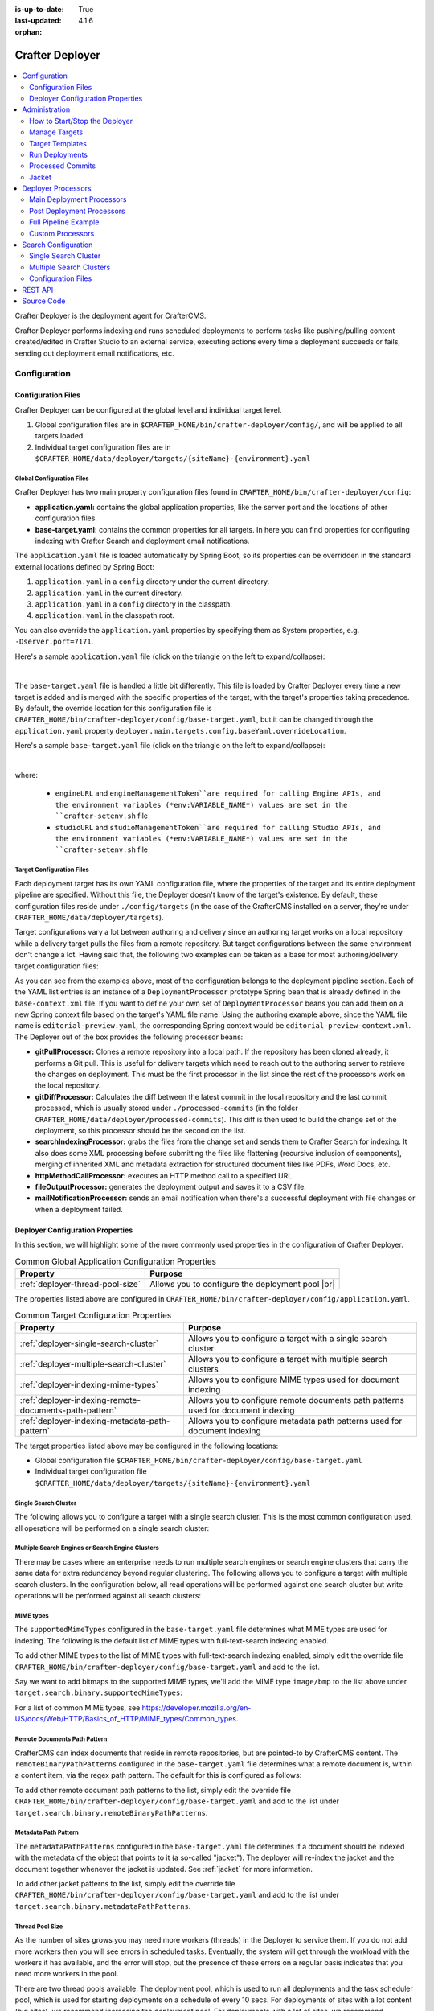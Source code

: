 :is-up-to-date: True
:last-updated: 4.1.6
:orphan:

.. index:: Modules; Crafter Deployer

.. _crafter-deployer:

================
Crafter Deployer
================
.. figure:: /_static/images/architecture/crafter-deployer.webp
   :alt: Crafter Deployer
   :width: 75%
   :align: center

.. contents::
    :local:
    :depth: 2

Crafter Deployer is the deployment agent for CrafterCMS.

.. TODO: We need a bigger/better description of this.

Crafter Deployer performs indexing and runs scheduled deployments to perform tasks like pushing/pulling content
created/edited in Crafter Studio to an external service, executing actions every time a deployment succeeds or fails,
sending out deployment email notifications, etc.

-------------
Configuration
-------------
^^^^^^^^^^^^^^^^^^^
Configuration Files
^^^^^^^^^^^^^^^^^^^
Crafter Deployer can be configured at the global level and individual target level.

#. Global configuration files are in ``$CRAFTER_HOME/bin/crafter-deployer/config/``, and will be applied to
   all targets loaded.

#. Individual target configuration files are in ``$CRAFTER_HOME/data/deployer/targets/{siteName}-{environment}.yaml``

""""""""""""""""""""""""""
Global Configuration Files
""""""""""""""""""""""""""
Crafter Deployer has two main property configuration files found in ``CRAFTER_HOME/bin/crafter-deployer/config``:

* **application.yaml:** contains the global application properties, like the server port and the locations of other configuration files.
* **base-target.yaml:** contains the common properties for all targets. In here you can find properties for configuring indexing with
  Crafter Search and deployment email notifications.

The ``application.yaml`` file is loaded automatically by Spring Boot, so its properties can be overridden in the standard external locations
defined by Spring Boot:

#. ``application.yaml`` in a ``config`` directory under the current directory.
#. ``application.yaml`` in the current directory.
#. ``application.yaml`` in a ``config`` directory in the classpath.
#. ``application.yaml`` in the classpath root.

You can also override the ``application.yaml`` properties by specifying them as System properties, e.g. ``-Dserver.port=7171``.

Here's a sample ``application.yaml`` file (click on the triangle on the left to expand/collapse):

.. raw:: html

   <details>
   <summary><a>Sample application.yaml file</a></summary>

.. code-block:: yaml
    :linenos:

    deployer:
      main:
        config:
          environment:
            active: ${CRAFTER_ENVIRONMENT}
        targets:
          config:
            folderPath: ${targets.dir}
        deployments:
          folderPath: ${deployments.dir}
          output:
            folderPath: ${logs.dir}
          processedCommits:
            folderPath: ${processedCommits.dir}
        logging:
          folderPath: ${logs.dir}
        management:
          # Deployer management authorization token
          authorizationToken: ${DEPLOYER_MANAGEMENT_TOKEN}
        security:
          encryption:
            # The key used for encryption of configuration properties
            key: ${CRAFTER_ENCRYPTION_KEY}
            # The salt used for encryption of configuration properties
            salt: ${CRAFTER_ENCRYPTION_SALT}
          ssh:
            # The path of the folder used for the SSH configuration
            config: ${CRAFTER_SSH_CONFIG}

.. raw:: html

   </details>

|

The ``base-target.yaml`` file is handled a little bit differently. This file is loaded by Crafter Deployer every time a new target is added and is merged with the specific properties of the target, 
with the target's properties taking precedence. By default, the override location for this configuration file is ``CRAFTER_HOME/bin/crafter-deployer/config/base-target.yaml``, 
but it can be changed through the ``application.yaml`` property ``deployer.main.targets.config.baseYaml.overrideLocation``.

Here's a sample ``base-target.yaml`` file (click on the triangle on the left to expand/collapse):

.. raw:: html

   <details>
   <summary><a>Sample base-target.yaml file</a></summary>

.. code-block:: yaml
    :linenos:

    target:
      localRepoPath: ${deployer.main.deployments.folderPath}/${target.siteName}
      engineUrl: ${env:ENGINE_URL}
      engineManagementToken: ${env:ENGINE_MANAGEMENT_TOKEN}
      studioUrl: ${env:STUDIO_URL}
      studioManagementToken: ${env:STUDIO_MANAGEMENT_TOKEN}
      translation:
        # Indicates if the translation features should be enabled for the target
        enable: false
      search:
        openSearch:
          # Single Cluster
          urls:
            - ${env:SEARCH_URL}
          username: ${env:SEARCH_USERNAME}
          password: ${env:SEARCH_PASSWORD}
          timeout:
            # The connection timeout in milliseconds, if set to -1 the default will be used
            connect: -1
            # The socket timeout in milliseconds, if set to -1 the default will be used
            socket: -1
          # The number of threads to use, if set to -1 the default will be used
          threads: -1
          # Indicates if keep alive should be enabled for sockets used by the search client, defaults to false
          keepAlive: false

          # Multiple Clusters
          #      readCluster:
          #        urls:
          #        username:
          #        password:
          #      writeClusters:
          #        - urls:
          #          username:
          #          password:
          #        - urls:
          #          username:
          #          password:

          # Settings used for all indices
          indexSettings:
            - key: "index.mapping.total_fields.limit"
              value : 3000
            - key: "index.mapping.depth.limit"
              value: 40

          notifications:
            mail:
              server:
                host: ${env:MAIL_HOST}
                port: ${env:MAIL_PORT}

.. raw:: html

   </details>

|

where:

  - ``engineURL`` and ``engineManagementToken``are required for calling Engine APIs, and the environment variables (*env:VARIABLE_NAME*) values are set in the ``crafter-setenv.sh`` file
  - ``studioURL`` and ``studioManagementToken``are required for calling Studio APIs, and the environment variables (*env:VARIABLE_NAME*) values are set in the ``crafter-setenv.sh`` file

""""""""""""""""""""""""""
Target Configuration Files
""""""""""""""""""""""""""
Each deployment target has its own YAML configuration file, where the properties of the target and its entire deployment pipeline are specified.
Without this file, the Deployer doesn't know of the target's existence. By default, these configuration files reside under
``./config/targets`` (in the case of the CrafterCMS installed on a server, they're under ``CRAFTER_HOME/data/deployer/targets``).

Target configurations vary a lot between authoring and delivery since an authoring target works on a local repository while a delivery target
pulls the files from a remote repository. But target configurations between the same environment don't change a lot. Having said that, the
following two examples can be taken as a base for most authoring/delivery target configuration files:

.. code-block:: yaml
  :caption: *Authoring Target Configuration Example (editorial-preview.yaml)*
  :linenos:

  target:
    # Environment name
    env: preview
    # Site name
    siteName: editorial
    # Crafter Engine base URL
    engineUrl: http://localhost:8080
    # Path to the sandbox repository of the site
    localRepoPath: /opt/crafter/authoring/data/repos/sites/editorial/sandbox
    deployment:
      scheduling:
        # Scheduling is disabled since Studio will call deploy on file save
        enabled: false
      pipeline:
        # Calculates the Git differences with the latest commit processed
        - processorName: gitDiffProcessor
        # Performs Crafter Search indexing
        - processorName: searchIndexingProcessor
        # Calls Rebuild Context when a file under /scripts is changed
        - processorName: httpMethodCallProcessor
          includeFiles: ["^/?scripts/.*$"]
          method: GET
          url: ${target.engineUrl}/api/1/site/context/rebuild.json?crafterSite=${target.siteName}
        # Calls Clear Cache
        - processorName: httpMethodCallProcessor
          method: GET
          url: ${target.engineUrl}/api/1/site/cache/clear.json?crafterSite=${target.siteName}
        # Generates a deployment output file
        - processorName: fileOutputProcessor

.. code-block:: yaml
  :caption: *Delivery Target Configuration Example (editorial-dev.yaml)*
  :linenos:

  target:
    # Environment name
    env: dev
    # Site name
    siteName: editorial
    # Crafter Engine base URL
    engineUrl: http://localhost:9080
    deployment:
      pipeline:
        # Pulls the remote Git repository of the site
        - processorName: gitPullProcessor
          remoteRepo:
            # URL of the remote repo
            url: /opt/crafter/authoring/data/repos/sites/editorial/published
            # Live of the repo to pull
            branch: live
        # Calculates the Git differences with the latest commit processed
        - processorName: gitDiffProcessor
        # Performs Crafter Search indexing
        - processorName: searchIndexingProcessor
        # Calls Rebuild Context when a file under /scripts is changed
        - processorName: httpMethodCallProcessor
          includeFiles: ["^/?scripts/.*$"]
          method: GET
          url: ${target.engineUrl}/api/1/site/context/rebuild.json?crafterSite=${target.siteName}
        # Calls Clear Cache
        - processorName: httpMethodCallProcessor
          method: GET
          url: ${target.engineUrl}/api/1/site/cache/clear.json?crafterSite=${target.siteName}
        # Generates a deployment output file
        - processorName: fileOutputProcessor

As you can see from the examples above, most of the configuration belongs to the deployment pipeline section. Each
of the YAML list entries is an instance of a ``DeploymentProcessor`` prototype Spring bean that is already defined
in the ``base-context.xml`` file. If you want to define your own set of ``DeploymentProcessor`` beans you can add
them on a new Spring context file based on the target's YAML file name. Using the authoring example above, since
the YAML file name is ``editorial-preview.yaml``, the corresponding Spring context would be ``editorial-preview-context.xml``.
The Deployer out of the box provides the following processor beans:

* **gitPullProcessor:** Clones a remote repository into a local path. If the repository has been cloned already, it performs
  a Git pull. This is useful for delivery targets which need to reach out to the authoring server to retrieve the changes on
  deployment. This must be the first processor in the list since the rest of the processors work on the local repository.

* **gitDiffProcessor:** Calculates the diff between the latest commit in the local repository and the last commit processed,
  which is usually stored under ``./processed-commits`` (in the folder ``CRAFTER_HOME/data/deployer/processed-commits``). This diff is then used to build the change set of the deployment, so this processor should be the second on the list.

* **searchIndexingProcessor:** grabs the files from the change set and sends them to Crafter Search for indexing. It
  also does some XML processing before submitting the files like flattening (recursive inclusion of components), merging
  of inherited XML and metadata extraction for structured document files like PDFs, Word Docs, etc.

* **httpMethodCallProcessor:** executes an HTTP method call to a specified URL.

* **fileOutputProcessor:** generates the deployment output and saves it to a CSV file.

* **mailNotificationProcessor:** sends an email notification when there's a successful deployment with file changes or when
  a deployment failed.

^^^^^^^^^^^^^^^^^^^^^^^^^^^^^^^^^
Deployer Configuration Properties
^^^^^^^^^^^^^^^^^^^^^^^^^^^^^^^^^
In this section, we will highlight some of the more commonly used properties in the configuration of Crafter Deployer.

.. list-table:: Common Global Application Configuration Properties
    :header-rows: 1

    * - Property
      - Purpose
    * - :ref:`deployer-thread-pool-size`
      - Allows you to configure the deployment pool |br|

The properties listed above are configured in ``CRAFTER_HOME/bin/crafter-deployer/config/application.yaml``.


.. list-table:: Common Target Configuration Properties
    :header-rows: 1

    * - Property
      - Purpose
    * - :ref:`deployer-single-search-cluster`
      - Allows you to configure a target with a single search cluster
    * - :ref:`deployer-multiple-search-cluster`
      - Allows you to configure a target with multiple search clusters
    * - :ref:`deployer-indexing-mime-types`
      - Allows you to configure MIME types used for document indexing
    * - :ref:`deployer-indexing-remote-documents-path-pattern`
      - Allows you to configure remote documents path patterns used for document indexing
    * - :ref:`deployer-indexing-metadata-path-pattern`
      - Allows you to configure metadata path patterns used for document indexing

The target properties listed above may be configured in the following locations:

- Global configuration file ``$CRAFTER_HOME/bin/crafter-deployer/config/base-target.yaml``
- Individual target configuration file ``$CRAFTER_HOME/data/deployer/targets/{siteName}-{environment}.yaml``

.. _deployer-single-search-cluster:

"""""""""""""""""""""
Single Search Cluster
"""""""""""""""""""""
The following allows you to configure a target with a single search cluster.
This is the most common configuration used, all operations will be performed on a single search cluster:

.. code-block:: yaml
  :linenos:
  :caption: Target configuration for a single search cluster

    target:
      search:
        openSearch:
          # Single cluster
          urls:
            - ${env:SEARCH_URL}
          username: ${env:SEARCH_USERNAME}
          password: ${env:SEARCH_PASSWORD}
          timeout:
            # The connection timeout in milliseconds, if set to -1 the default will be used
            connect: -1
            # The socket timeout in milliseconds, if set to -1 the default will be used
            socket: -1
          # The number of threads to use, if set to -1 the default will be used
          threads: -1
          # Indicates if keep alive should be enabled for sockets used by the search client, defaults to false
          keepAlive: false

.. _deployer-multiple-search-cluster:

"""""""""""""""""""""""""""""""""""""""""""""""""
Multiple Search Engines or Search Engine Clusters
"""""""""""""""""""""""""""""""""""""""""""""""""
There may be cases where an enterprise needs to run multiple search engines or search engine clusters that carry the same data for extra redundancy beyond regular clustering. The following allows you to configure a target with multiple search clusters.
In the configuration below, all read operations will be performed against one search cluster but write operations will
be performed against all search clusters:

.. code-block:: yaml
  :linenos:
  :caption: Target configuration for multiple search clusters
  :emphasize-lines: 8,14

    target:
      search:
        openSearch:
          # Global auth, used for all clusters
          username: search
          password: passw0rd
          # Cluster for read operations
          readCluster:
            urls:
              - 'http://read-cluster-node-1:9200'
              - 'http://read-cluster-node-2:9200'
              # This cluster will use the global auth
          # Clusters for write operations
          writeClusters:
            - urls:
              - 'http://write-cluster-1-node-1:9200'
              - 'http://write-cluster-1-node-2:9200'
              # This cluster will use the global auth
            - urls:
              - 'http://write-cluster-2-node-1:9200'
              - 'http://write-cluster-2-node-2:9200'
              # Override the global auth for this cluster
              username: search2
              password: passw0rd2

.. _deployer-indexing-mime-types:

""""""""""
MIME types
""""""""""
The ``supportedMimeTypes`` configured in the ``base-target.yaml`` file determines what MIME types are used for indexing.
The following is the default list of MIME types with full-text-search indexing enabled.

.. code-block:: yaml
    :caption: *Default supported MIME types in base-target.yaml*
    :linenos:
    :emphasize-lines: 7-8

    target:
    ...
      search:
        openSearch:
        ...
        binary:
          # The list of binary file mime types that should be indexed
          supportedMimeTypes:
            - application/pdf
            - application/msword
            - application/vnd.openxmlformats-officedocument.wordprocessingml.document
            - application/vnd.ms-excel
            - application/vnd.ms-powerpoint
            - application/vnd.openxmlformats-officedocument.presentationml.presentation

To add other MIME types to the list of MIME types with full-text-search indexing enabled, simply edit the override file
``CRAFTER_HOME/bin/crafter-deployer/config/base-target.yaml`` and add to the list.

Say we want to add bitmaps to the supported MIME types, we'll add the MIME type ``image/bmp`` to the list above under
``target.search.binary.supportedMimeTypes``:

.. code-block:: yaml
    :caption: *CRAFTER_HOME/bin/crafter-deployer/config/base-target.yaml*
    :linenos:
    :emphasize-lines: 7-8

    target:
    ...
      search:
        openSearch:
        ...
        binary:
          # The list of binary file mime types that should be indexed
          supportedMimeTypes:
            - image/bmp

For a list of common MIME types, see https://developer.mozilla.org/en-US/docs/Web/HTTP/Basics_of_HTTP/MIME_types/Common_types.

.. _deployer-indexing-remote-documents-path-pattern:

"""""""""""""""""""""""""""""
Remote Documents Path Pattern
"""""""""""""""""""""""""""""
CrafterCMS can index documents that reside in remote repositories, but are pointed-to by CrafterCMS content.
The ``remoteBinaryPathPatterns`` configured in the ``base-target.yaml`` file determines what a remote document
is, within a content item, via the regex path pattern. The default for this is configured as follows:

.. code-block:: yaml
    :caption: *Default remoteBinaryPathPatterns in base-target.yaml*
    :linenos:
    :emphasize-lines: 8-9

    target:
    ...
      search:
        openSearch:
        ...
        binary:
          ...
        # The regex path patterns for binary/document files that are stored remotely
          remoteBinaryPathPatterns: &remoteBinaryPathPatterns
            # HTTP/HTTPS URLs are only indexed if they contain the protocol (http:// or https://). Protocol relative
            # URLs (like //mydoc.pdf) are not supported since the protocol is unknown to the back-end indexer.
            - ^(http:|https:)//.+$
            - ^/remote-assets/.+$

To add other remote document path patterns to the list, simply edit the override file
``CRAFTER_HOME/bin/crafter-deployer/config/base-target.yaml`` and add to the list under
``target.search.binary.remoteBinaryPathPatterns``.

.. _deployer-indexing-metadata-path-pattern:

"""""""""""""""""""""
Metadata Path Pattern
"""""""""""""""""""""
The ``metadataPathPatterns`` configured in the ``base-target.yaml`` file determines if a document should be indexed with
the metadata of the object that points to it (a so-called "jacket"). The deployer will re-index the jacket and the
document together whenever the jacket is updated. See :ref:`jacket` for more information.

.. code-block:: yaml
    :caption: *Default metadataPathPatterns in base-target.yaml*
    :linenos:
    :emphasize-lines: 8-9

    target:
    ...
      search:
        openSearch:
        ...
        binary:
          ...
          # The regex path patterns for the metadata ("jacket") files of binary/document files
          metadataPathPatterns:
            - ^/?site/documents/.+\.xml$

To add other jacket patterns to the list, simply edit the override file
``CRAFTER_HOME/bin/crafter-deployer/config/base-target.yaml`` and add to the list under
``target.search.binary.metadataPathPatterns``.

.. _deployer-thread-pool-size:

""""""""""""""""
Thread Pool Size
""""""""""""""""
As the number of sites grows you may need more workers (threads) in the Deployer to service them. If you do not add more
workers then you will see errors in scheduled tasks. Eventually, the system will get through the workload with the workers it
has available, and the error will stop, but the presence of these errors on a regular basis indicates that you need
more workers in the pool.

There are two thread pools available. The deployment pool, which is used to run all deployments and the task scheduler
pool, which is used for starting deployments on a schedule of every 10 secs. For deployments of sites with a lot content
(big sites), we recommend increasing the deployment pool. For deployments with a lot of sites, we recommend increasing
the task scheduler pool.

To increase the deployment pool, set the following items in ``CRAFTER_HOME/bin/crafter-deployer/config/application.yaml``
as shown below:

.. code-block:: yaml
    :caption: *CRAFTER_HOME/bin/crafter-deployer/config/application.yaml - Deployment Pool*
    :linenos:

    deployer:
      main:
        deployments:
          pool:
            # Thread pool core size
            size: 25
            # Thread pool max size
            max: 100
            # Thread pool queue size
            queue: 100

|

To increase the thread pool size of the task scheduler, set the ``poolSize`` property in
``CRAFTER_HOME/bin/crafter-deployer/config/application.yaml`` as shown below:

.. code-block:: yaml
    :caption: *CRAFTER_HOME/bin/crafter-deployer/config/application.yaml - Task Scheduler Pool*
    :linenos:

    deployer:
      main:
        taskScheduler:
          # Thread pool size of the task scheduler
          poolSize: 20

Here's a sample *application.yaml* file with the deployment pool and task thread pool configured:

.. raw:: html

   <details>
   <summary><a>Sample application.yaml file showing Deployment and Task Scheduler Pools</a></summary>

.. code-block:: yaml
    :caption: *CRAFTER_HOME/bin/crafter-deployer/config/application.yaml*
    :emphasize-lines: 3-5, 12-19
    :linenos:

    deployer:
      main:
        taskScheduler:
          # Thread pool size of the task scheduler
          poolSize: 20
        config:
          environment:
            active: ${CRAFTER_ENVIRONMENT}
        targets:
          config:
            folderPath: ${targets.dir}
        deployments:
          pool:
            # Thread pool core size
            size: 25
            # Thread pool max size
            max: 100
            # Thread pool queue size
            queue: 100
          folderPath: ${deployments.dir}
          output:
            folderPath: ${logs.dir}
          processedCommits:
            folderPath: ${processedCommits.dir}
        logging:
          folderPath: ${logs.dir}
        management:
          # Deployer management authorization token
          authorizationToken: ${DEPLOYER_MANAGEMENT_TOKEN}
        security:
          encryption:
            # The key used for encryption of configuration properties
            key: ${CRAFTER_ENCRYPTION_KEY}
            # The salt used for encryption of configuration properties
            salt: ${CRAFTER_ENCRYPTION_SALT}
          ssh:
            # The path of the folder used for the SSH configuration
            config: ${CRAFTER_SSH_CONFIG}

.. raw:: html

   </details>

|

|hr|

.. _crafter-deployer-administration:

--------------
Administration
--------------
^^^^^^^^^^^^^^^^^^^^^^^^^^^^^^
How to Start/Stop the Deployer
^^^^^^^^^^^^^^^^^^^^^^^^^^^^^^
If you're using CrafterCMS installed on a server, starting and stopping the Deployer is very easy. From the command line, navigate to the
``{env-directory}``, authoring or delivery environment folder, and then inside the ``bin`` folder, run ``./crafter.sh start_deployer`` to start
the Deployer or ``./crafter.sh stop_deployer`` to stop the Deployer.

^^^^^^^^^^^^^^
Manage Targets
^^^^^^^^^^^^^^
"""""""""""""""
Create a Target
"""""""""""""""
There are two different ways in which a target configuration file can be created:

* By calling the API endpoint `createTarget <../../../_static/api/deployer.html#tag/target/operation/createTarget>`_, which creates a new target based on a template. The Deployer comes out
  of the box with two templates: one for local repositories (useful for authoring environments) and one for remote repositories (useful for
  delivery environments). You can also specify your templates under ``./config/templates/targets``, and use the same API endpoint to create
  targets based on those templates.
* By placing the YAML target configuration file under ``./config/targets`` (or ``CRAFTER_HOME/data/deployer/targets``, like indicated
  above). The Deployer will automatically load the file on a schedule, and whenever there's a change it will re-load it.

"""""""""""""""
Update a Target
"""""""""""""""
Updating a target is very similar to creating one:

* Call the same API endpoint as create, but be sure that the ``replace`` parameter is ``true``. OR
* Make the changes directly in the target configuration file. On the next scheduled scan of targets, the Deployer will detect that the file has
  been modified and it will re-load it.

"""""""""""""""
Delete a Target
"""""""""""""""
There are two options for deleting a target:

* Call the API endpoint `deleteTarget <../../../_static/api/deployer.html#tag/target/operation/deleteTarget>`_.

* Delete the target configuration file in the filesystem.

.. _crafter-deployer-templates-guide:

^^^^^^^^^^^^^^^^
Target Templates
^^^^^^^^^^^^^^^^
When you are creating a target in Crafter Deployer, you can use one of the included templates that can be easily
customized with additional parameters during the creation.

""""""""""""""""""
Built-in Templates
""""""""""""""""""
All target templates support the following parameters:

+-------------+-----------+------------------------------------+
|Name         |Required   |Description                         |
+=============+===========+====================================+
|``env``      ||checkmark||The target’s environment (e.g. dev) |
+-------------+-----------+------------------------------------+
|``site_name``||checkmark||The target’s site name (e.g. mysite)|
+-------------+-----------+------------------------------------+
|``repo_url`` ||checkmark||The target's repository URL         |
+-------------+-----------+------------------------------------+

~~~~~~~~~~~~~~~~
Authoring Target
~~~~~~~~~~~~~~~~
This is one of the templates used by Crafter Studio when a new project/site is created, this template will set up a target for
Studio's search features to index all content items.

This target will:

- Identify the changed files according to the local Git repository history
- Index all site content using the search engine

**Parameters**

This target has no additional parameters.

.. note:: When this target is used, the value of ``repo_url`` must be a local filesystem path

~~~~~~~~~~~~
Local Target
~~~~~~~~~~~~
This is the other template used by Crafter Studio when a new project is created, this template will create a target for
previewing the project.

This target will:

- Identify the changed files according to the local Git repository history
- Index all project content in the search index
- Rebuild Crafter Engine's site context when there are changes in the configuration files or Groovy scripts
- Clear Crafter Engine's cache
- Rebuild Crafter Engine's project GraphQL schema when there are changes in the content-type definitions
- Send email notifications if enabled

**Parameters**

+--------------------------+----------+------------------------------------------------------------------------+
|Name                      |Required  |Description                                                             |
+==========================+==========+========================================================================+
|``disable_deploy_cron``   |          |Disables the cron job that runs deployments every certain amount of time|
+--------------------------+----------+------------------------------------------------------------------------+
|``notification_addresses``|          |The email addresses that should receive deployment notifications        |
+--------------------------+----------+------------------------------------------------------------------------+

.. note:: When this target is used, the value of ``repo_url`` must be a local filesystem path

~~~~~~~~~~~~~
Remote Target
~~~~~~~~~~~~~
This is the default template used for Crafter Engine in delivery environments, it is very similar to the Local Target
but it adds support for remote Git repositories.

This target will:

- Clone the remote repository if needed
- Pull the latest changes from the remote repository (discarding any local uncommitted or conflicting files)
- Identify the changed files according to the Git repository history
- Index all project content in the appropriate search engine
- Rebuild Crafter Engine's site context when there are changes in the configuration files or Groovy scripts
- Clear Crafter Engine's cache
- Rebuild Crafter Engine's project GraphQL schema when there are changes in the content-type definitions
- Send email notifications if enabled

**Parameters**

+------------------------------+----------+------------------------------------------------------------------------+
|Name                          |Required  |Description                                                             |
+==============================+==========+========================================================================+
|``disable_deploy_cron``       |          |Disables the cron job that runs deployments every certain amount of time|
+------------------------------+----------+------------------------------------------------------------------------+
|``repo_branch``               |          |The branch name of the remote Git repo to pull from                     |
+------------------------------+----------+------------------------------------------------------------------------+
|``repo_username``             |          |Username to access remote repository                                    |
+------------------------------+----------+------------------------------------------------------------------------+
|``repo_password``             |          |Password to access remote repository                                    |
+------------------------------+----------+------------------------------------------------------------------------+
|``ssh_private_key_path``      |          |The path for the private key to access the remote repository            |
+------------------------------+----------+------------------------------------------------------------------------+
|``ssh_private_key_passphrase``|          |The passphrase for the private key to access the remote repository      |
|                              |          |(only if the key is passphrase-protected)                               |
+------------------------------+----------+------------------------------------------------------------------------+
|``notification_addresses``    |          |The email addresses that should receive deployment notifications        |
+------------------------------+----------+------------------------------------------------------------------------+

.. note:: When this target is used, the value of ``repo_url`` must be a supported Git URL (HTTP/S or SSH)

~~~~~~~~~~~~~
AWS S3 Target
~~~~~~~~~~~~~
This template is used for Crafter Engine in serverless delivery environments, it is very similar to the Remote Target
but it adds support for syncing files to an AWS S3 bucket and handles AWS Cloudfront invalidations.

This target will:

- Clone the remote repository if needed
- Pull the latest changes from the remote repository (discarding any local uncommitted or conflicting files)
- Identify the changed files according to the Git repository history
- Index all project content in the search index
- Sync all new, updated, and deleted files to an AWS S3 bucket
- Execute an invalidation for all updated files in one or more AWS Cloudfront distributions
- Submit deployments events for all Crafter Engine instances:

  - Rebuild the site context when there are changes in the configuration files or Groovy scripts
  - Clear Crafter Engine's cache
  - Rebuild the site GraphQL schema when there are changes in the content-type definitions

- Send email notifications if enabled

**Parameters**

+------------------------------+-----------+------------------------------------------------------------------------+
|Name                          |Required   |Description                                                             |
+==============================+===========+========================================================================+
|``aws.region``                |           |The AWS Region to use                                                   |
+------------------------------+-----------+------------------------------------------------------------------------+
|``aws.access_key``            |           |The AWS Access Key to use                                               |
+------------------------------+-----------+------------------------------------------------------------------------+
|``aws.secret_key``            |           |The AWS Secret Key to use                                               |
+------------------------------+-----------+------------------------------------------------------------------------+
|``aws.distribution.ids``      |           |An array of AWS Cloudfront distribution ids to execute invalidations    |
+------------------------------+-----------+------------------------------------------------------------------------+
|``aws.s3.url``                ||checkmark||The full AWS S3 URI of the folder to sync files                         |
+------------------------------+-----------+------------------------------------------------------------------------+
|``disable_deploy_cron``       |           |Disables the cron job that runs deployments every certain amount of time|
+------------------------------+-----------+------------------------------------------------------------------------+
|``local_repo_path``           |           |The local path where to put the remote Git repo clone                   |
+------------------------------+-----------+------------------------------------------------------------------------+
|``repo_branch``               |           |The branch name of the remote Git repo to pull from                     |
+------------------------------+-----------+------------------------------------------------------------------------+
|``repo_username``             |           |Username to access remote repository                                    |
+------------------------------+-----------+------------------------------------------------------------------------+
|``repo_password``             |           |Password to access remote repository                                    |
+------------------------------+-----------+------------------------------------------------------------------------+
|``ssh_private_key_path``      |           |The path for the private key to access the remote repository            |
+------------------------------+-----------+------------------------------------------------------------------------+
|``ssh_private_key_passphrase``|           |The passphrase for the private key to access the remote repository      |
|                              |           |(only if the key is passphrase-protected)                               |
+------------------------------+-----------+------------------------------------------------------------------------+
|``notification_addresses``    |           |The email addresses that should receive deployment notifications        |
+------------------------------+-----------+------------------------------------------------------------------------+

.. note:: When this target is used, the value of ``repo_url`` must be a supported Git URL (HTTP/S or SSH)

.. note:: For more details about setting up a serverless delivery see :ref:`setup-serverless-delivery`

.. _aws-cloudformation-target:

~~~~~~~~~~~~~~~~~~~~~~~~~
AWS CloudFormation Target
~~~~~~~~~~~~~~~~~~~~~~~~~
This template is used to provide a serverless delivery environment without the need to manually create all required
resources in AWS. It works similarly to the AWS S3 Target but uses an AWS CloudFormation template to create the AWS
resources on target creation: the S3 bucket where the site content will be stored and a CloudFront distribution that
will front an Engine load balancer and deliver the static assets directly from the S3 bucket. These resources will be
deleted when the target is deleted.

This target will:

- Clone the remote repository if needed
- Pull the latest changes from the remote repository (discarding any local uncommitted or conflicting files)
- Identify the changed files according to the Git repository history
- Index all project content in the search index
- Sync all new, updated and deleted files to an AWS S3 bucket
- Execute an invalidation for all updated files in the AWS CloudFront distribution
- Submit deployments events for all Crafter Engine instances:

  - Rebuild the site context when there are changes in the configuration files or Groovy scripts
  - Clear Crafter Engine's cache
  - Rebuild the site GraphQL schema when there are changes in the content-type definitions

- Send email notifications if enabled

**Parameters**

+-----------------------------------------------------+-----------+----------------------------------------------------+
|Name                                                 |Required   |Description                                         |
+=====================================================+===========+====================================================+
|``aws.region``                                       |           |The AWS Region to use                               |
+-----------------------------------------------------+-----------+----------------------------------------------------+
|``aws.default_access_key``                           |           |The AWS Access Key to use for S3 and CloudFront     |
+-----------------------------------------------------+-----------+----------------------------------------------------+
|``aws.default_secret_key``                           |           |The AWS Secret Key to use for S3 and CloudFront     |
+-----------------------------------------------------+-----------+----------------------------------------------------+
|``aws.cloudformation.namespace``                     ||checkmark||Prefix to use for CloudFormation resource names     |
+-----------------------------------------------------+-----------+----------------------------------------------------+
|``aws.cloudformation.deliveryLBDomainName``          ||checkmark||The domain name of the Engine delivery LB           |
+-----------------------------------------------------+-----------+----------------------------------------------------+
|``aws.cloudformation.cloudfrontCertificateArn``      |           |The ARN of the CloudFront SSL certificate           |
+-----------------------------------------------------+-----------+----------------------------------------------------+
|``aws.cloudformation.alternateCloudFrontDomainNames``|           |The alternate domain names for the CloudFront to use|
|                                                     |           |(must match the valid certificate domain names)     |
+-----------------------------------------------------+-----------+----------------------------------------------------+
|``aws.cloudformation.access_key``                    |           |The AWS Access Key to use for CloudFormation        |
+-----------------------------------------------------+-----------+----------------------------------------------------+
|``aws.cloudformation.secret_key``                    |           |The AWS Secret Key to use for CloudFormation        |
+-----------------------------------------------------+-----------+----------------------------------------------------+
|``aws.cloudformation.stackCapabilities``             |           |The stack capabilities e.g. ``CAPABILITY_IAM``,     |
|                                                     |           |``CAPABILITY_NAMED_IAM`` and                        |
|.. version_tag::                                     |           |``CAPABILITY_AUTO_EXPAND``                          |
|    :label: Since                                    |           |                                                    |
|    :version: 4.2.0                                  |           |                                                    |
+-----------------------------------------------------+-----------+----------------------------------------------------+
|``disable_deploy_cron``                              |           |Disables the cron job that runs deployments every   |
|                                                     |           |certain amount of time                              |
+-----------------------------------------------------+-----------+----------------------------------------------------+
|``local_repo_path``                                  |           |The local path where to put the remoe Git repo clone|
+-----------------------------------------------------+-----------+----------------------------------------------------+
|``repo_branch``                                      |           |The branch name of the remote Git repo to pull from |
+-----------------------------------------------------+-----------+----------------------------------------------------+
|``repo_username``                                    |           |Username to access remote repository                |
+-----------------------------------------------------+-----------+----------------------------------------------------+
|``repo_password``                                    |           |Password to access remote repository                |
+-----------------------------------------------------+-----------+----------------------------------------------------+
|``ssh_private_key_path``                             |           |The path for the private key to access remote       |
|                                                     |           |repository                                          |
+-----------------------------------------------------+-----------+----------------------------------------------------+
|``ssh_private_key_passphrase``                       |           |The passphrase for the private key to access remote |
|                                                     |           |repository (only if the key is passphrase-protected)|
+-----------------------------------------------------+-----------+----------------------------------------------------+
|``notification_addresses``                           |           |The email addresses that should receive deployment  |
|                                                     |           |notifications                                       |
+-----------------------------------------------------+-----------+----------------------------------------------------+

.. note:: When this target is used, the value of ``repo_url`` must be a supported Git URL (HTTP or SSH)

^^^^^^^^^^^^^^^
Run Deployments
^^^^^^^^^^^^^^^
Crafter Deployer has an option of running scheduled deployments for a target (``deployment.scheduling.enabled``), which is enabled by default, but if you
want to manually trigger a deployment, you just need to call the API endpoint `deployTarget <../../../_static/api/deployer.html#tag/target/operation/deployTarget>`_ (or
`deployAllTargets <../../../_static/api/deployer.html#tag/target/operation/deployAllTargets>`_). This will start the deployment if the request is correct. To watch the progress of a scheduled or manually
triggered deployment, check the Deployer log. When the deployment has finished, and the target has a ``fileOutputProcessor`` in the deployment pipeline, a
CSV file with the final result of that particular deployment will be written under ``./logs`` (or ``CRAFTER_HOME/logs/deployer``).

.. _deployer-processed-commits:

^^^^^^^^^^^^^^^^^
Processed Commits
^^^^^^^^^^^^^^^^^
Crafter Deployer keeps track of the most recent commit ID that was processed in the last deployment
for each target, during a deployment, it will use this commit ID to get the list of files that have been
changed in the repository.
By default, the processed commits are stored in a folder (``CRAFTER_HOME/data/deployer/processed-commits``)
as an individual file for each target (for example ``editorial-preview.commit``). Each file contains
only the commit ID will be used to track the changes during deployments:

.. code-block:: none
  :caption: Example of a processed commit file
  :linenos:

  0be0d2e52283c17b834901e9cda6332d06fb05b6

If the repository is changed manually using Git commands instead of updating files using Crafter
Studio it is possible that a deployment may find a conflict, for example, if a specific commit is
deleted from the repository. In most cases, Crafter Deployer should be able to detect those conflicts
and solve them automatically, however, if a deployment does not finish successfully you can follow
the steps described in :ref:`debugging-deployer-issues`

.. warning::
  Changing or deleting a processed commit file could cause unchanged files to be indexed again and
  it should be done as a last resort in case of errors.

.. _jacket:

^^^^^^
Jacket
^^^^^^
Jackets are CrafterCMS content items that carry metadata about a binary file. Jackets _wrap_ a binary file and augment it with metadata that flows into the search index as a single document. This makes for a much richer and more effective search experience. Jackets are modeled as a content item like any other content item and can carry arbitrary fields.

Crafter Deployer can index the content of a binary document if it can be transformed to text or has textual metadata. For example, PDF files, Office files, etc. will be indexed and made full-text-searchable. When jacketed, these files will be indexed along with the metadata provided by the jacket.

Jackets are identified by their path and a regex that is configured at the Deployer configuration's target level.
Administrators must configure where jackets are located via the ``base-target.yaml`` configuration file found in
``CRAFTER_HOME/bin/crafter-deployer/config/``. Jacket files live under ``/site/documents`` by default.

An example of a how a jacket is resolved is to have a binary file ``/static-assets/documents/contracts/2024-contract.pdf``, and the Deployer
resolves its jacket at ``/site/documents/contracts/2024-contract.xml``, extracts the XML content of the jacket,
and indexes everything under ``/static-assets/documents/contracts/2024-contract.pdf``

Below is an example Deployer configuration for jackets. Note that in the example below, jacket files live under ``/site/documents``:

.. code-block:: yaml
    :caption: *CRAFTER_HOME/bin/crafter-deployer/config/base-target.yaml*
    :linenos:
    :emphasize-lines: 15-17, 60-62

    target:
    ...
      search:
        openSearch:
        ...
        binary:
          # The list of binary file mime types that should be indexed
          supportedMimeTypes:
            - application/pdf
            - application/msword
            - application/vnd.openxmlformats-officedocument.wordprocessingml.document
            - application/vnd.ms-excel
            - application/vnd.ms-powerpoint
            - application/vnd.openxmlformats-officedocument.presentationml.presentation
          # The regex path patterns for the metadata ("jacket") files of binary/document files
          metadataPathPatterns:
            - ^/?site/documents/.+\.xml$
          # The regex path patterns for binary/document files that are stored remotely
          remoteBinaryPathPatterns: &remoteBinaryPathPatterns
            # HTTP/HTTPS URLs are only indexed if they contain the protocol (http:// or https://). Protocol relative
            # URLs (like //mydoc.pdf) are not supported since the protocol is unknown to the back-end indexer.
            - ^(http:|https:)//.+$
            - ^/remote-assets/.+$
          # The regex path patterns for binary/document files that should be associated to just one metadata file and are
          # dependant on that parent metadata file, so if the parent is deleted the binary should be deleted from the index
          childBinaryPathPatterns: *remoteBinaryPathPatterns
          # The XPaths of the binary references in the metadata files
          referenceXPaths:
            - //item/key
            - //item/url
          # Setting specific for authoring indexes
          authoring:
            # Xpath for the internal name field
            internalName:
              xpath: '*/internal-name'
              includePatterns:
                - ^/?site/.+$
                - ^/?static-assets/.+$
                - ^/?remote-assets/.+$
                - ^/?scripts/.+$
                - ^/?templates/.+$
            contentType:
              xpath: '*/content-type'
            # Same as for delivery but include images and videos
            supportedMimeTypes:
              - application/pdf
              - application/msword
              - application/vnd.openxmlformats-officedocument.wordprocessingml.document
              - application/vnd.ms-excel
              - application/vnd.ms-powerpoint
              - application/vnd.openxmlformats-officedocument.presentationml.presentation
              - application/x-subrip
              - image/*
              - video/*
              - audio/*
              - text/x-freemarker
              - text/x-groovy
              - text/javascript
              - text/css
            # The regex path patterns for the metadata ("jacket") files of binary/document files
            metadataPathPatterns:
              - ^/?site/documents/.+\.xml$
            binaryPathPatterns:
              - ^/?static-assets/.+$
              - ^/?remote-assets/.+$
              - ^/?scripts/.+$
              - ^/?templates/.+$
            # Look into all XML descriptors to index all binary files referenced
            binarySearchablePathPatterns:
              - ^/?site/.+\.xml$
            # Additional metadata such as contentLength, content-type specific metadata
            metadataExtractorPathPatterns:
              - ^/?site/.+$
            excludePathPatterns:
              - ^/?config/.*$
            # Include all fields marked as remote resources (S3, Box, CMIS)
            referenceXPaths:
              - //item/key
              - //item/url
              - //*[@remote="true"]

"""""""
Example
"""""""
Let's take a look at an example of setting up jackets for binary content. We'll use a project created using the Website
Editorial blueprint, and do the following:

#. Create a directory for binary content ``static-assets/documents``, and the directory for storing the
   jackets ``/site/documents/`` in your project
#. Configure the Sidebar cabinet for the new content type created in a previous step and set up permissions for roles
   interacting with the documents
#. Create content model for jackets and configure the project for the new content model

Let's begin setting up a jacket for binary contents.

First, we'll create the directory that will contain the binary content, ``static-assets/documents`` via Studio. On the
Sidebar, scroll down to ``static-assets``, then click on the more menu (the three dots) and select ``New Folder`` and type in
``Documents`` for the ``Folder Name``.

Next, we'll create the directory for storing the jackets in the project ``/site/documents/`` using your favorite
terminal program, add a ``.keep`` file inside the directory and finally add and commit it.

.. code-block:: bash

    cd CRAFTER_HOME/data/repos/sites/SITENAME/sandbox
    mkdir site/documents
    touch site/documents/.keep
    git add site/documents/.keep
    git commit -m "Add documents folder"

The next step is to set up the Sidebar cabinet for our jackets in Studio. To add the cabinet, open the
``User Interface Configuration`` file by opening the Sidebar in Studio, then clicking on ``Project Tools`` -> ``Configuration``
-> ``User Interface Configuration``. Scroll down to the ``ToolsPanel`` widget, and add a ``Documents`` widget under the
``Pages`` widget like below:

.. code-block:: xml
    :emphasize-lines: 9-17

    <widget id="craftercms.components.ToolsPanel">
      <configuration>
        <widgets>
          ...
          <widget id="craftercms.components.PathNavigatorTree">
            <configuration>
              <id>Pages</id>
              ...
          <widget id="craftercms.components.PathNavigatorTree">
            <configuration>
              <id>Documents</id>
              <label>Documents</label>
              <icon id="@mui/icons-material/DescriptionOutlined"/>
              <rootPath>/site/documents</rootPath>
              <locale>en</locale>
            </configuration>
          </widget>
          ...


We'll now set up permissions for roles interacting with the documents. For our example, we'll add permissions for
the ``author`` role. Open the ``Permissions Mapping`` file by opening the Sidebar in Studio, then clicking on
``Project Tools`` -> ``Configuration`` -> ``Permissions Mapping``. Scroll down to the ``<role name="author">`` section,
and add a regex for our ``/site/documents`` folder we created like below:

.. code-block:: xml
    :emphasize-lines: 7-16

    <permissions>
    <version>4.1.2</version>
    <role name="author">
      <rule regex="/site/website/.*">
            <allowed-permissions>
      ...
      <rule regex="/site/documents|/site/documents/.*">
        <allowed-permissions>
          <permission>content_read</permission>
          <permission>content_write</permission>
          <permission>content_create</permission>
          <permission>folder_create</permission>
          <permission>get_children</permission>
          <permission>content_copy</permission>
        </allowed-permissions>
      </rule>
      ...

Next, we'll create the content model for your jacket. To create a new content type, open the ``Content Types`` tool by
opening the Sidebar in Studio, then clicking on ``Project Tools`` -> ``Content Types``. Click on the ``Create New Type``
button, and use ``Document`` for the ``label`` and ``ID``, and select ``Component`` for ``Type``, then finally, click
on the ``Create`` button.

For the content type, we will add an ``Item Selector`` control that we'll name ``Asset``, and
a couple of data sources that will be bound to the control.  We will use the ``/static-assets/documents`` folder we
created earlier for the ``Repository Path`` of the two data sources we'll be adding, a ``File Upload From Desktop`` data
source that we'll name ``Upload`` and a ``File Browse`` data source that we'll name ``Existing``. For the metadata in
the jacket, it is up to you on what you'd like in the content model. For our example, we will add a ``Text Area`` control
named ``Summary``, and a ``Check Box`` control named ``Featured``.

.. image:: /_static/images/system-admin/deployer-jacket-content-model.webp
    :width: 80%
    :alt: Jacket Content Model
    :align: center

Finally, we'll set up our project for the content model we just created. Open the ``Project Configuration`` file by
opening the Sidebar in Studio, then clicking on ``Project Tools`` -> ``Configuration`` -> ``Project Configuration``.
Scroll down to the ``<repository rootPrefix="/site">`` section and add the folder ``/site/documents`` we created to the
``folders`` section. Next, scroll down to the ``<patterns>`` section. We'll add ``/site/documents`` to the component group.

.. code-block:: xml
    :emphasize-lines: 6,15

    <repository rootPrefix="/site">
      ...
      <folders>
        <folder name="Pages" path="/website" read-direct-children="false" attach-root-prefix="true"/>
        <folder name="Components" path="/components" read-direct-children="false" attach-root-prefix="true"/>
        <folder name="Documents" path="/documents" read-direct-children="false" attach-root-prefix="false"/>
        <folder name="Taxonomy" path="/taxonomy" read-direct-children="false" attach-root-prefix="true"/>
      ...
      </folders>
        <!-- Item Patterns -->
        <patterns>
          ...
          <pattern-group name="component">
            <pattern>/site/components/([^&lt;]+)\.xml</pattern>
            <pattern>/site/documents/([^&lt;]+)\.xml</pattern>
            <pattern>/site/system/page-components/([^&lt;]+)\.xml</pattern>
          ...

Our content model for the jacket is now complete! To add a jacket to content uploaded in ``static-assets/documents``,
open the Sidebar and scroll to ``Documents``. Open the cabinet then click on the three dots next to ``documents``, then
select ``New Content``.

.. image:: /_static/images/system-admin/deployer-jacket-new-document.webp
    :width: 40%
    :alt: Create New Jacket Document
    :align: center


Fill in the fields on the form and save.

.. image:: /_static/images/system-admin/deployer-create-jacket-for-binary-content.webp
    :width: 80%
    :alt: Fill In Form For New Jacket Document
    :align: center

Publish the changes. The binary content and jacket will now be indexed under the location of the binary content.

|hr|

.. _crafter-deployer-processors-guide:

-------------------
Deployer Processors
-------------------
Crafter Deployer includes an extensive list of deployment processors that can be easily added to any target
to meet specific requirements. Some examples of the use cases that can be addressed with deployment processors are:

- Pushing content created/edited in Crafter Studio to an external git repository
- Pulling content created/edited from an external git repository
- Execute actions every time a deployment succeeds or fails

.. note::
  When adding processors or changing the deployment pipeline for a target keep in mind that the processors will be
  executed following the order defined in the configuration file and some processors require a specific position in the
  pipeline


.. |failDep| replace:: ``failDeploymentOnFailure``

^^^^^^^^^^^^^^^^^^^^^^^^^^
Main Deployment Processors
^^^^^^^^^^^^^^^^^^^^^^^^^^
The main deployment processors can do any task related to detecting a change-set (changed files) or processing a change-set (changed files) that were
detected by other processors. To process a change-set, a processor may interact with any external service as needed.

All deployment processors support the following properties:

.. list-table::
    :header-rows: 1
    :widths: 20 10 10 60

    * - Name
      - Required
      - Default Value
      - Description
    * - ``processorLabel``
      -
      - None
      - Label that other processors can use to jump to this one
    * - ``jumpTo``
      -
      - None
      - The label of the processor to jump to after a successful execution
    * - ``includeFiles``
      -
      - None
      - List of regular expressions to check the files that should be included
    * - ``excludeFiles``
      -
      - None
      - List of regular expressions to check the files that should be excluded
    * - ``alwaysRun``
      -
      - false
      - Indicates if the processor should run even if there are no changes in the current deployment
    * - ``failDeploymentOnFailure``
      -
      - false
      - Enables failing a deployment when there’s a processor failure
    * - ``runInClusterMode``

        .. version_tag::
            :label: Since
            :version: 4.1.1

      -
      - ``PRIMARY``
      - Indicates the current ClusterMode the processor should run.
        Available values are:

        - ``PRIMARY``: Run in primary instance only
        - ``REPLICA``: Run in replica instances only
        - ``ALWAYS``: Run in both primary and replica instances

        *The default value* ``ALWAYS`` *is used by the following processors*

        - *gitPullProcessor*
        - *gitDiffProcessor*
        - *gitUpdateCommitIdProcessor*

.. |lBranch| replace:: ``localRepoBranch``
.. |URL| replace:: ``remoteRepo.url``
.. |Name| replace:: ``remoteRepo.name``
.. |Branch| replace:: ``remoteRepo.branch``
.. |username| replace:: ``remoteRepo.username``
.. |password| replace:: ``remoteRepo.password``

.. |path| replace:: ``remoteRepo.ssh.privateKey.path``
.. |passphrase| replace:: ``remoteRepo.ssh.privateKey.passphrase``


""""""""""""""""""
Git Pull Processor
""""""""""""""""""
Processor that clones/pulls a remote Git repository into a local path on the filesystem.

.. note:: This needs to be the first processor in the pipeline

**Properties**

+------------+-----------+-------------------------------+-------------------------------------------------------------+
|Name        |Required   |Default Value                  |Description                                                  |
+============+===========+===============================+=============================================================+
||URL|       ||checkmark||                               |The URL of the remote Git repo to pull                       |
+------------+-----------+-------------------------------+-------------------------------------------------------------+
||Name|      |           |``origin``                     |The name to use for the remote repo when pulling from it     |
+------------+-----------+-------------------------------+-------------------------------------------------------------+
||Branch|    |           |The default branch in the repo |The branch of the remote Git repo to pull                    |
+------------+-----------+-------------------------------+-------------------------------------------------------------+
||username|  |           |                               |The username for authentication with the remote Git repo.    |
|            |           |                               |Not needed when SSH with RSA key pair authentication is used |
+------------+-----------+-------------------------------+-------------------------------------------------------------+
||password|  |           |                               |The password for authentication with the remote Git repo.    |
|            |           |                               |Not needed when SSH with RSA key pair authentication is used |
+------------+-----------+-------------------------------+-------------------------------------------------------------+
||path|      |           |                               |The SSH private key path, used only with SSH with RSA key    |
|            |           |                               |pair authentication                                          |
+------------+-----------+-------------------------------+-------------------------------------------------------------+
||passphrase||           |                               |The SSH private key passphrase, used only with SSH withRSA   |
|            |           |                               |key pair authentication                                      |
+------------+-----------+-------------------------------+-------------------------------------------------------------+
||failDep|   |           |``true``                       |Enables failing a deployment when there's a processor failure|
+------------+-----------+-------------------------------+-------------------------------------------------------------+

**Example**

.. code-block:: yaml
  :linenos:
  :caption: *Git Pull Processor using basic auth*

  - processorName: gitPullProcessor
    remoteRepo:
      url: https://github.com/myuser/mysite.git
      branch: live
      username: myuser
      password: mypassword

.. code-block:: yaml
  :linenos:
  :caption: *Git Pull Processor using SSH with RSA key pair*

  - processorName: gitPullProcessor
    remoteRepo:
      url: https://github.com/myuser/mysite.git
      branch: live
      ssh:
        privateKey:
          path: /home/myuser/myprivatekey
          passphrase: mypassphrase

.. _deployer-git-diff-processor:

""""""""""""""""""
Git Diff Processor
""""""""""""""""""
Processor that, based on a previously processed commit that's stored, does a diff with the current commit of the
deployment, to find out the change-set. If there is no previously processed commit, then the entire repository becomes
the change-set.

.. note::
  This processor needs to be placed after the ``gitPullProcessor`` and before any other processor like the
  ``searchIndexingProcessor``

**Properties**

+---------------------+---------+-------------+---------------------------------------------------------------------+
|Name                 |Required |Default Value|Description                                                          |
+=====================+=========+=============+=====================================================================+
|``includeGitLog``    |         |``false``    |Indicates if the git log details should be included in the change set|
+---------------------+---------+-------------+---------------------------------------------------------------------+
|``updateCommitStore``|         |``true``     |Indicates if the processed commit value should be modified           |
+---------------------+---------+-------------+---------------------------------------------------------------------+
||failDep|            |         |``true``     |Enables failing a deployment when there's a processor failure        |
+---------------------+---------+-------------+---------------------------------------------------------------------+

**Example**

.. code-block:: yaml
  :linenos:
  :caption: *Git Diff Processor*

  - processorName: gitDiffProcessor
    includeGitLog: true


.. _deployer-git-push-processor:

""""""""""""""""""
Git Push Processor
""""""""""""""""""
Processor that pushes a local repo to a remote Git repository.

**Properties**

+------------+-----------+-------------------------------+------------------------------------------------------------+
|Name        |Required   |Default Value                  |Description                                                 |
+============+===========+===============================+============================================================+
||lBranch|   ||checkmark||                               |The branch of the local repo to push                        |
+------------+-----------+-------------------------------+------------------------------------------------------------+
||URL|       ||checkmark||                               |The URL of the remote Git repo to push to                   |
+------------+-----------+-------------------------------+------------------------------------------------------------+
||Branch|    |           |The default branch in the repo |The branch of the remote Git repo to push to                |
+------------+-----------+-------------------------------+------------------------------------------------------------+
||username|  |           |                               |The username for authentication with the remote Git repo.   |
|            |           |                               |Not needed when SSH with RSA key pair authentication is used|
+------------+-----------+-------------------------------+------------------------------------------------------------+
||password|  |           |                               |The password for authentication with the remote Git repo.   |
|            |           |                               |Not needed when SSH with RSA key pair authentication is used|
+------------+-----------+-------------------------------+------------------------------------------------------------+
||path|      |           |                               |The SSH private key path, used only with SSH with RSA key   |
|            |           |                               |pair authentication                                         |
+------------+-----------+-------------------------------+------------------------------------------------------------+
||passphrase||           |                               |The SSH private key passphrase, used only with SSH withRSA  |
|            |           |                               |key pair authentication                                     |
+------------+-----------+-------------------------------+------------------------------------------------------------+
|``force``   |           |``false``                      |Sets the force preference for the push                      |
+------------+-----------+-------------------------------+------------------------------------------------------------+
|``pushAll`` |           |``false``                      |If all local branches should be pushed to the remote        |
+------------+-----------+-------------------------------+------------------------------------------------------------+

**Example**

.. code-block:: yaml
  :linenos:
  :caption: *Git Push Processor using basic auth*

  - processorName: gitPushProcessor
    remoteRepo:
      url: https://github.com/myuser/mysite.git
      branch: deployed
      username: myuser
      password: mypassword

.. code-block:: yaml
  :linenos:
  :caption: *Git Push Processor using SSH with RSA key pair*

  - processorName: gitPushProcessor
    remoteRepo:
      url: https://github.com/myuser/mysite.git
      branch: deployed
      ssh:
        privateKey:
          path: /home/myuser/myprivatekey
          passphrase: mypassphrase

.. _deployer-git-update-commit-id-processor:

""""""""""""""""""""""""""""""
Git Update Commit Id Processor
""""""""""""""""""""""""""""""
Processor that updates the processed commits value with the current commit.

**Example**

.. code-block:: yaml
    :linenos:
    :caption: *Git Update Commit Id Processor*

    - processorName: gitUpdateCommitIdProcessor

.. _deployer-script-processor:

"""""""""""""""""""""""
Groovy Script Processor
"""""""""""""""""""""""
A custom Groovy processor that can process published content.

**Properties**

+------------+-----------+-------------------------------+------------------------------------------------------------+
|Name        |Required   |Default Value                  |Description                                                 |
+============+===========+===============================+============================================================+
|scriptPath  ||checkmark||                               |The relative path of the script to execute                  |
+------------+-----------+-------------------------------+------------------------------------------------------------+

  .. note::  The default path scripts are loaded from is ``$CRAFTER_HOME/bin/crafter-deployer/processors/scripts``

**Example**

.. code-block:: yaml
    :linenos:
    :caption: *Groovy Script Processor*

    - processorName: scriptProcessor
      scriptPath: 'myscripts/mychanges.groovy'

|

The following variables are available for use in your scripts:

==================  ===========
Variable Name       Description
==================  ===========
logger              The processor's logger, http://www.slf4j.org/api/org/slf4j/Logger.html
applicationContext  The application context of the current target, https://docs.spring.io/spring-framework/docs/current/javadoc-api/org/springframework/context/ApplicationContext.html
deployment          The current deployment, :javadoc_base_url:`deployer/org/craftercms/deployer/api/Deployment.html`
execution           The execution for this processor, :javadoc_base_url:`deployer/org/craftercms/deployer/api/ProcessorExecution.html`
filteredChangeSet   A subset of ``originalChangeSet`` that matches the ``includeFiles`` pattern and not the ``excludeFiles`` pattern for this processor, :javadoc_base_url:`deployer/org/craftercms/deployer/api/ChangeSet.html`
originalChangeSet   The original change set returned by the previous processors in the pipeline, :javadoc_base_url:`deployer/org/craftercms/deployer/api/ChangeSet.html`
==================  ===========

|
|

Let's take a look at an example script that you can use for the Groovy script processor.
Below is a script that only includes a file from the change-set if a parameter is present in the deployment:

.. code-block:: groovy
   :caption: *Example Groovy script to be run by a script processor*
   :linenos:

   import org.craftercms.deployer.api.ChangeSet

   logger.info("starting script execution")

   def specialFile = "/site/website/expensive-page-to-index.xml"

   // if the file has been changed but the param was not sent then remove it from the change set
   if (originalChangeSet.getUpdatedFiles().contains(specialFile) && !deployment.getParam("index_expensive_page")) {
       originalChangeSet.removeUpdatedFile(specialFile)
   }

   // return the new change set
   return originalChangeSet

"""""""""""""""""""""""""""""""""""""
File Based Deployment Event Processor
"""""""""""""""""""""""""""""""""""""
Processor that triggers a deployment event that consumers of the repository (Crafter Engine instances) can subscribe to by
reading a specific file from the repository.

**Properties**

+---------------------------+-----------+--------------------------------+-------------------------------------------+
|Name                       |Required   |Default Value                   |Description                                |
+===========================+===========+================================+===========================================+
|``deploymentEventsFileUrl``|           |``deployment-events.properties``|Relative path of the deployment events file|
+---------------------------+-----------+--------------------------------+-------------------------------------------+
|``eventName``              ||checkmark||                                |Name of the event to trigger               |
+---------------------------+-----------+--------------------------------+-------------------------------------------+

**Example**

.. code-block:: yaml
  :linenos:
  :caption: *File Based Deployment Event Processor*

  - processorName: fileBasedDeploymentEventProcessor
    eventName: 'events.deployment.rebuildContext'

.. _deployer-command-line-processor:

""""""""""""""""""""""
Command Line Processor
""""""""""""""""""""""
Processor that runs a command line process (e.g. a shell script).

**Properties**

+----------------------+-----------+--------------------+-------------------------------------------------------+
|Name                  |Required   |Default Value       |Description                                            |
+======================+===========+====================+=======================================================+
|``workingDir``        |           |Deployer's directory|The directory from which the process will run          |
+----------------------+-----------+--------------------+-------------------------------------------------------+
|``command``           ||checkmark||                    |The full command that the process will run             |
+----------------------+-----------+--------------------+-------------------------------------------------------+
|``processTimeoutSecs``|           |``30``              |The amount of seconds to wait for the process to finish|
+----------------------+-----------+--------------------+-------------------------------------------------------+
|``includeChanges``    |           |``false``           |Additional parameters will be added to the command     |
|                      |           |                    |                                                       |
|                      |           |                    ||includeChangesTrue|                                   |
+----------------------+-----------+--------------------+-------------------------------------------------------+

.. |includeChangesTrue| replace:: **Example:** script.sh SITE_NAME OPERATION (CREATE | UPDATE | DELETE) FILE (relative path of the file)

**Example**

.. code-block:: yaml
  :linenos:
  :caption: *Command Line Processor*

  - processorName: commandLineProcessor
    workingDir: '/home/myuser/myapp/bin'
    command: 'myapp -f --param1=value1'


.. _deployer-search-indexing-processor:

"""""""""""""""""""""""""
Search Indexing Processor
"""""""""""""""""""""""""
Processor that indexes the files on the change-set, using one or several BatchIndexer. After the files have been
indexed it submits a commit.

**Properties**

+----------------------------------+--------+---------------------+---------------------------------------------------+
|Name                              |Required|Default Value        |Description                                        |
+==================================+========+=====================+===================================================+
|``ignoreIndexId``                 |        |``false``            |If the index ID should be ignored                  |
+----------------------------------+--------+---------------------+---------------------------------------------------+
|``indexId``                       |        |Value of ``siteName``|The specific index ID to use                       |
+----------------------------------+--------+---------------------+---------------------------------------------------+
|``reindexItemsOnComponentUpdates``|        |``true``             |Flag that indicates that if a component is updated,|
|                                  |        |                     |all other pages and components that include it     |
|                                  |        |                     |should be updated too                              |
+----------------------------------+--------+---------------------+---------------------------------------------------+

**Example**

.. code-block:: yaml
  :linenos:
  :caption: *Search Indexing Processor*

  - processorName: searchIndexingProcessor

""""""""""""""""""""""""""
HTTP Method Call Processor
""""""""""""""""""""""""""
Processor that does a HTTP method call.

**Properties**

+----------+-----------+-------------+---------------+
|Name      |Required   |Default Value|Description    |
+==========+===========+=============+===============+
|``url``   ||checkmark||             |The URL to call|
+----------+-----------+-------------+---------------+
|``method``||checkmark||             |The HTTP method|
+----------+-----------+-------------+---------------+

**Example**

.. code-block:: yaml
  :linenos:
  :caption: *HTTP Method Call Processor*

  - processorName: httpMethodCallProcessor
    method: GET
    url: 'http://localhost:8080/api/1/site/cache/clear.json?crafterSite=mysite'

"""""""""""""""
Delay Processor
"""""""""""""""
Processor that pauses the pipeline execution for a given number of seconds.

**Properties**

+-----------+--------+-------------+-------------------------+
|Name       |Required|Default Value|Description              |
+===========+========+=============+=========================+
|``seconds``|        |``5``        |Amount of seconds to wait|
+-----------+--------+-------------+-------------------------+

**Example**

.. code-block:: yaml
  :linenos:
  :caption: *Delay Processor*

  - processorName: delayProcessor
    seconds: 10

.. _deployer-target-find-replace-processor:

""""""""""""""""""""""""""
Find And Replace Processor
""""""""""""""""""""""""""
Processor that replaces a pattern on the content of the created or updated files.

.. warning::
  The files changed by this processor will not be committed to the git repository and will be discarded when the next
  deployment starts.

**Properties**

+---------------+-----------+-------------+--------------------------------------------------------------+
|Name           |Required   |Default Value|Description                                                   |
+===============+===========+=============+==============================================================+
|``textPattern``||checkmark||             |Regular expression to search in files                         |
+---------------+-----------+-------------+--------------------------------------------------------------+
|``replacement``||checkmark||             |Expression to replace the matches                             |
+---------------+-----------+-------------+--------------------------------------------------------------+
||failDep|      |           |``true``     |Enables failing a deployment when there's a processor failure |
+---------------+-----------+-------------+--------------------------------------------------------------+

**Example**

.. code-block:: yaml
  :linenos:
  :caption: *Find And Replace Processor*

  - processorName: findAndReplaceProcessor
    textPattern: (/static-assets/[^&quot;&lt;]+)
    replacement: 'http://mycdn.com$1'

""""""""""""""
AWS Processors
""""""""""""""
All deployment processors related to AWS services support the following properties:

+-------------+-----------+---------------------------+-------------------------------------------------------------+
|Name         |Required   |Default Value              |Description                                                  |
+=============+===========+===========================+=============================================================+
|``region``   |           |If not provided the AWS SDK|The AWS Region                                               |
+-------------+-----------+                           +-------------------------------------------------------------+
|``accessKey``|           |default providers will be  |The AWS Access Key                                           |
+-------------+-----------+                           +-------------------------------------------------------------+
|``secretKey``|           |used                       |The AWS Secret Key                                           |
+-------------+-----------+---------------------------+-------------------------------------------------------------+
|``url``      ||checkmark||                           |AWS S3 bucket URL to upload files                            |
+-------------+-----------+---------------------------+-------------------------------------------------------------+
||failDep|    |           |``true``                   |Enables failing a deployment when there's a processor failure|
+-------------+-----------+---------------------------+-------------------------------------------------------------+

|

.. _deployer-s3-sync-processor:

~~~~~~~~~~~~~~~~~
S3 Sync Processor
~~~~~~~~~~~~~~~~~
Processor that syncs files to an AWS S3 Bucket.

**Example**

.. code-block:: yaml
  :linenos:
  :caption: *S3 Sync Processor*

  - processorName: s3SyncProcessor
    url: s3://serverless-sites/site/mysite


.. |defaultS3E| replace:: ``deployment-events.properties``

.. _deployer-s3-deployment-events-processor:

~~~~~~~~~~~~~~~~~~~~~~~~~~~~~~
S3 Deployment Events Processor
~~~~~~~~~~~~~~~~~~~~~~~~~~~~~~
Processor that uploads the deployment events to an AWS S3 Bucket

**Properties**

+---------------------------+-----------+------------------+----------------------------------------------------------+
|Name                       |Required   |Default Value     |Description                                               |
+===========================+===========+==================+==========================================================+
|``deploymentEventsFileUrl``|           ||defaultS3E|      |URL of the deployment events file, relative to the local  |
|                           |           |                  |git repo                                                  |
+---------------------------+-----------+------------------+----------------------------------------------------------+

**Example**

.. code-block:: yaml
    :linenos:
    :caption: *S3 Deployment Events Processor*

    - processorName: s3DeploymentEventsProcessor
      region: ${aws.region}
      accessKey: ${aws.accessKey}
      secretKey: ${aws.secretKey}
      url: {{aws.s3.url}}

~~~~~~~~~~~~~~~~~~~~~~~~~~~~~~~~~
Cloudfront Invalidation Processor
~~~~~~~~~~~~~~~~~~~~~~~~~~~~~~~~~
Processor that invalidates the changed files in the given AWS Cloudfront distributions.

**Properties**

+-----------------+-----------+-------------+-------------------------+
|Name             |Required   |Default Value|Description              |
+=================+===========+=============+=========================+
|``distributions``||checkmark||             |List of distributions ids|
+-----------------+-----------+-------------+-------------------------+

**Example**

.. code-block:: yaml
  :linenos:
  :caption: *Cloud Front Invalidation Processor*

  - processorName: cloudfrontInvalidationProcessor
    distributions:
      - E15UHQPTKROC8Z

^^^^^^^^^^^^^^^^^^^^^^^^^^
Post Deployment Processors
^^^^^^^^^^^^^^^^^^^^^^^^^^
The post deployment processors assume that all changed files have been handled and the result of the deployment is
already known (either successful or failed) and take actions based on those results, because of that, these processors need to be
placed after all main deployment processors to work properly.

"""""""""""""""""""""
File Output Processor
"""""""""""""""""""""
Post processor that writes the deployment result to an output CSV file under ``CRAFTER_HOME/logs/deployer`` for later access, whenever a deployment fails or
files were processed.

**Example**

.. code-block:: yaml
  :linenos:
  :caption: *File Output Processor*

  - processorName: fileOutputProcessor

.. _deployer-mail-notification-processor:

"""""""""""""""""""""""""""
Mail Notification Processor
"""""""""""""""""""""""""""
Post processor that sends an email notification with the result of a deployment, whenever a deployment fails or files
were processed. The output file generated by the ``fileOutputProcessor`` is attached if it's available.

**Properties**

+-------------------+-----------+-------------------------------+-----------------------------------------------------+
|Name               |Required   |Default Value                  |Description                                          |
+===================+===========+===============================+=====================================================+
|``templateName``   |           |``default``                    |The name of the Freemarker template used for email   |
|                   |           |                               |creation                                             |
+-------------------+-----------+-------------------------------+-----------------------------------------------------+
|``from``           |           |``noreply@example.com``        |The value of the From field in the emails            |
+-------------------+-----------+-------------------------------+-----------------------------------------------------+
|``to``             ||checkmark||                               |The value of the To field in the emails              |
+-------------------+-----------+-------------------------------+-----------------------------------------------------+
|``subject``        |           |``Deployment Report``          |The value of the Subject field in the emails         |
+-------------------+-----------+-------------------------------+-----------------------------------------------------+
|``html``           |           |``true``                       |Whether the emails are HTML                          |
+-------------------+-----------+-------------------------------+-----------------------------------------------------+
|``serverName``     |           |Current local host name        |The hostname of the email server                     |
+-------------------+-----------+-------------------------------+-----------------------------------------------------+
|``dateTimePattern``|           |``MM/dd/yyyy hh:mm:ss.SSS a z``|The date time pattern to use when specifying a date  |
|                   |           |                               |in the email                                         |
+-------------------+-----------+-------------------------------+-----------------------------------------------------+
|``status``         |           |``ON_ANY_STATUS``              |Indicates for which deployment status emails should  |
|                   |           |                               |be sent                                              |
+-------------------+-----------+-------------------------------+-----------------------------------------------------+
|``status``         |           |``ON_ANY_STATUS``              |Indicates for which deployment status emails         |
|                   |           |                               |should be sent.                                      |
|                   |           |                               |                                                     |
|                   |           |                               |Possible values:                                     |
|                   |           |                               |                                                     |
|                   |           |                               |- **ON_ANY_STATUS** Notifications sent for all       |
|                   |           |                               |  deployments                                        |
|                   |           |                               |- **ON_ANY_FAILURE** Notifications sent for          |
|                   |           |                               |  deployments where at least one processor has failed|
|                   |           |                               |- **ON_TOTAL_FAILURE** Notifications will be sent    |
|                   |           |                               |  for deployments in which the general status        |
|                   |           |                               |  indicates failure                                  |
+-------------------+-----------+-------------------------------+-----------------------------------------------------+

**Example**

.. code-block:: yaml
  :linenos:
  :caption: *Mail Notification Processor for any failure*

  - processorName: mailNotificationProcessor
    to:
      - admin@example.com
      - author@example.com
    status: ON_ANY_FAILURE

^^^^^^^^^^^^^^^^^^^^^
Full Pipeline Example
^^^^^^^^^^^^^^^^^^^^^
The following example shows how the deployment processors work together to deliver a serverless site using AWS services.

.. code-block:: yaml
  :linenos:
  :caption: *Serverless Delivery Pipeline*

  pipeline:
    # -------------------- START OF MAIN PIPELINE --------------------

    # First clone or update the local repository from github
    - processorName: gitPullProcessor
      remoteRepo:
        url: https://github.com/myuser/mysite.git
        branch: live
        username: myuser
        password: my_secret_password

    # Then find the added/changed/deleted files since the previous pull (if any)

    - processorName: gitDiffProcessor

    # Change all references to static-assets to use a CDN URL instead of the local URL
    - processorName: findAndReplaceProcessor
      includeFiles: ['^/site/.*$', '^/templates/.*$', '^/static-assets/.*(js|css|html)$']
      textPattern: (/static-assets/[^&quot;&lt;]+)
      replacement: 'http://d111111abcdef8.cloudfront.net$1'

    # Index the changes in search
    - processorName: searchIndexingProcessor

    # Sync the changes in a S3 bucket
    - processorName: s3SyncProcessor
      url: s3://serverless-sites/site/mysite

    # Add a small delay to allow the S3 changes to propagate
    - processorName: delayProcessor

    # Invalidate the changed files in the CDN
    - processorName: cloudfrontInvalidationProcessor
      includeFiles: ['^/static-assets/.*$']
      distributions:
        - E15UHQPTKROC8Z

    # Trigger deployment events so any Crafter Engine listening can update accordingly:
    # Rebuild the site context if any config or script has changed
    - processorName: fileBasedDeploymentEventProcessor
      includeFiles: ["^/?config/.*$", "^/?scripts/.*$"]
      excludeFiles: ['^/config/studio/content-types/.*$']
      eventName: 'events.deployment.rebuildContext'

    # Clear the cache if any static-asset has changed
    - processorName: fileBasedDeploymentEventProcessor
      excludeFiles: ['^/static-assets/.*$']
      eventName: 'events.deployment.clearCache'

    # Rebuild the GraphQL schema if any content-type has changed
    - processorName: fileBasedDeploymentEventProcessor
      includeFiles: ['^/config/studio/content-types/.*$']
      eventName: 'events.deployment.rebuildGraphQL'

    # Push the updated events to the S3 bucket
    - processorName: s3SyncProcessor
      includeFiles: ['^/?deployment-events\.properties$']
      url: s3://serverless-sites/site/mysite

    # -------------------- END OF MAIN PIPELINE --------------------
    # Only Post Processors can be in this section

    # Record the result of the deployment to a CSV file
    - processorName: fileOutputProcessor

    # Notify the site admin & an author if there were any failures during the deployment
    - processorName: mailNotificationProcessor
      to:
        - admin@example.com
        - author@example.com
      status: ON_ANY_FAILURE

|hr|

.. _custom-processors:

^^^^^^^^^^^^^^^^^
Custom Processors
^^^^^^^^^^^^^^^^^
Crafter Deployer can be easily configured to match different needs but in case additional features are needed it is
also possible to include custom libraries by following this guide:

"""""""""""""""""""""""""""""""""""
Step 1: Create the custom processor
"""""""""""""""""""""""""""""""""""
Custom processors are completely free to use any third party library or SDK, the only requisite is to define a class
that implements the ``DeploymentProcessor`` interface.

.. note::
    It is highly recommended to extend ``AbstractDeploymentProcessor`` or ``AbstractMainDeploymentProcessor`` instead of
    just implementing the interface.

These classes can be accessed by adding a dependency in your project:

.. code-block:: xml

    <dependency>
      <groupId>org.craftercms</groupId>
      <artifactId>crafter-deployer</artifactId>
      <version>${craftercms.version}</version>
    </dependency>

""""""""""""""""""""""""""""""""
Step 2: Add the custom processor
""""""""""""""""""""""""""""""""
Custom processors are included to the Crafter Deployer classpath by adding all the required jar files in the following
folder:

  ``INSTALL_DIR/bin/crafter-deployer/lib``

.. note::
    Make sure to carefully review all other dependencies in your project to make sure there are no conflicts with
    the libraries used by Crafter Deployer or any other custom processor.

""""""""""""""""""""""""""""""""""""""
Step 3: Configure the custom processor
""""""""""""""""""""""""""""""""""""""
Once the custom processor is placed in the classpath, the only remaining step is to create o update a target to use it.
All configuration files for targets will be placed in the following folder:

  ``INSTALL_DIR/data/deployer/targets``

First you need to create or update a context file to define all beans required by the custom processor, the file should
be have the name ``{site}-{env}-context.xml``:

.. code-block:: xml

    <bean id="externalService" class="com.example.Service">
      <property name="url" value="${service.url}"/>
      <property name="port" value="${service.port}"/>
    </bean>

    <bean id="myCustomProcessor" class="com.example.CustomProcessor" parent="deploymentProcessor">
      <property name="service" ref="externalService"/>
    </bean>

.. note::
    The parent bean is provided by Crafter Deployer and it includes common configuration used by the
    ``AbstractDeploymentProcessor`` and ``AbstractMainDeploymentProcessor`` classes.

Once the bean has been defined it can be added to the target's pipeline in the yaml file with the matching name
``{site}-{env}.yaml``:

.. code-block:: yaml

    target:
      env: preview
      siteName: mySite
      deployment:
        scheduling:
          enabled: false
        pipeline:
          - processorName: myCustomProcessor
            username: john
            password: passw0rd!
    service:
      url: http://www.example.com
      port: 8080


Any change in the classpath will require a restart of Crafter Deployer, changes in configuration files will be
applied when the target is reloaded.

|hr|

.. _crafter-deployer-search-configuration-guide:

--------------------
Search Configuration
--------------------
Crafter Deployer provides two ways to use search:

^^^^^^^^^^^^^^^^^^^^^
Single Search Cluster
^^^^^^^^^^^^^^^^^^^^^
This is the most common configuration used, all operations will be performed on a single search cluster:

.. code-block:: yaml
  :linenos:
  :caption: Target configuration for a single search cluster

    target:
      search:
        openSearch:
          # Single cluster
          urls:
            - ${env:SEARCH_URL}
          username: ${env:SEARCH_USERNAME}
          password: ${env:SEARCH_PASSWORD}
          timeout:
            # The connection timeout in milliseconds, if set to -1 the default will be used
            connect: -1
            # The socket timeout in milliseconds, if set to -1 the default will be used
            socket: -1
          # The number of threads to use, if set to -1 the default will be used
          threads: -1
          # Indicates if keep alive should be enabled for sockets used by the search client, defaults to false
          keepAlive: false

^^^^^^^^^^^^^^^^^^^^^^^^
Multiple Search Clusters
^^^^^^^^^^^^^^^^^^^^^^^^
Using this configuration all read operations will be performed on one search cluster but write operations will
be performed on multiple search clusters:

.. code-block:: yaml
  :linenos:
  :caption: Target configuration for multiple search clusters

    target:
      search:
        openSearch:
          # Global auth, used for all clusters
          username: search
          password: passw0rd
          # Cluster for read operations
          readCluster:
            urls:
              - 'http://read-cluster-node-1:9200'
              - 'http://read-cluster-node-2:9200'
              # This cluster will use the global auth
          # Clusters for write operations
          writeClusters:
            - urls:
              - 'http://write-cluster-1-node-1:9200'
              - 'http://write-cluster-1-node-2:9200'
              # This cluster will use the global auth
            - urls:
              - 'http://write-cluster-2-node-1:9200'
              - 'http://write-cluster-2-node-2:9200'
              # Override the global auth for this cluster
              username: search2
              password: passw0rd2

^^^^^^^^^^^^^^^^^^^
Configuration Files
^^^^^^^^^^^^^^^^^^^
The search configuration can be changed in two places:

#. Global configuration file ``$CRAFTER_HOME/bin/crafter-deployer/config/base-target.yaml``, this will be applied to
   all targets loaded.

#. Individual target configuration file ``$CRAFTER_HOME/data/deployer/targets/{siteName}-{environment}.yaml``

|hr|

.. _crafter-deployer-api:

--------
REST API
--------
To view the Crafter Deployer REST APIs:

.. open_iframe_modal_button::
   :label: Open here
   :url: ../../../_static/api/deployer.html
   :title: Deployer API

.. raw:: html

    or <a href="../../../_static/api/deployer.html" target="_blank">in a new tab</a>

|

|hr|

-----------
Source Code
-----------
Crafter Deployer's source code is managed in GitHub: https://github.com/craftercms/deployer
